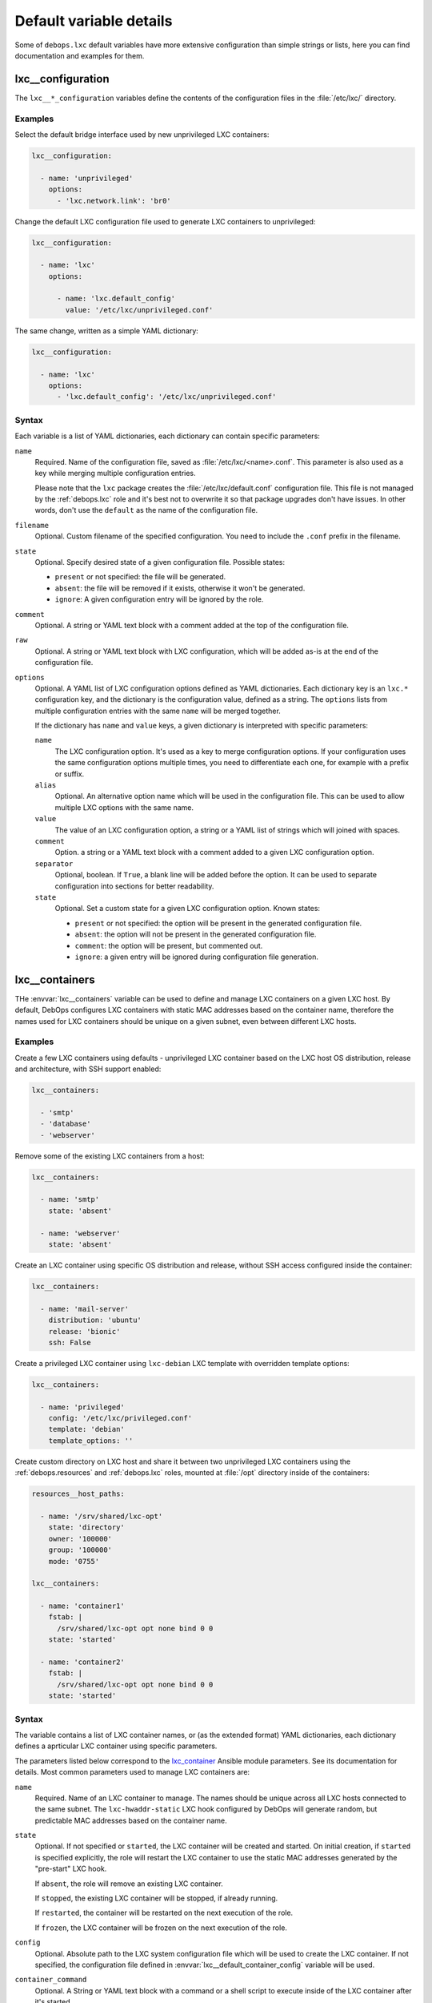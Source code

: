 Default variable details
========================

Some of ``debops.lxc`` default variables have more extensive configuration than
simple strings or lists, here you can find documentation and examples for them.

.. only:: html

   .. contents::
      :local:
      :depth: 1


.. _lxc__ref_configuration:

lxc__configuration
------------------

The ``lxc__*_configuration`` variables define the contents of the configuration
files in the :file:`/etc/lxc/` directory.

Examples
~~~~~~~~

Select the default bridge interface used by new unprivileged LXC containers:

.. code-block:: yaml

   lxc__configuration:

     - name: 'unprivileged'
       options:
         - 'lxc.network.link': 'br0'

Change the default LXC configuration file used to generate LXC containers to
unprivileged:

.. code-block:: yaml

   lxc__configuration:

     - name: 'lxc'
       options:

         - name: 'lxc.default_config'
           value: '/etc/lxc/unprivileged.conf'

The same change, written as a simple YAML dictionary:

.. code-block:: yaml

   lxc__configuration:

     - name: 'lxc'
       options:
         - 'lxc.default_config': '/etc/lxc/unprivileged.conf'

Syntax
~~~~~~

Each variable is a list of YAML dictionaries, each dictionary can contain
specific parameters:

``name``
  Required. Name of the configuration file, saved as
  :file:`/etc/lxc/<name>.conf`. This parameter is also used as a key while
  merging multiple configuration entries.

  Please note that the ``lxc`` package creates the
  :file:`/etc/lxc/default.conf` configuration file. This file is not managed by
  the :ref:`debops.lxc` role and it's best not to overwrite it so that package
  upgrades don't have issues. In other words, don't use the ``default`` as the
  name of the configuration file.

``filename``
  Optional. Custom filename of the specified configuration. You need to include
  the ``.conf`` prefix in the filename.

``state``
  Optional. Specify desired state of a given configuration file. Possible
  states:

  - ``present`` or not specified: the file will be generated.

  - ``absent``: the file will be removed if it exists, otherwise it won't be
    generated.

  - ``ignore``: A given configuration entry will be ignored by the role.

``comment``
  Optional. A string or YAML text block with a comment added at the top of the
  configuration file.

``raw``
  Optional. A string or YAML text block with LXC configuration, which will be
  added as-is at the end of the configuration file.

``options``
  Optional. A YAML list of LXC configuration options defined as YAML
  dictionaries. Each dictionary key is an ``lxc.*`` configuration key, and the
  dictionary is the configuration value, defined as a string. The ``options``
  lists from multiple configuration entries with the same ``name`` will be
  merged together.

  If the dictionary has ``name`` and ``value`` keys, a given dictionary is
  interpreted with specific parameters:

  ``name``
    The LXC configuration option. It's used as a key to merge configuration
    options. If your configuration uses the same configuration options multiple
    times, you need to differentiate each one, for example with a prefix or
    suffix.

  ``alias``
    Optional. An alternative option name which will be used in the
    configuration file. This can be used to allow multiple LXC options with the
    same name.

  ``value``
    The value of an LXC configuration option, a string or a YAML list of
    strings which will joined with spaces.

  ``comment``
    Option. a string or a YAML text block with a comment added to a given LXC
    configuration option.

  ``separator``
    Optional, boolean. If ``True``, a blank line will be added before the
    option. It can be used to separate configuration into sections for better
    readability.

  ``state``
    Optional. Set a custom state for a given LXC configuration option. Known
    states:

    - ``present`` or not specified: the option will be present in the generated
      configuration file.

    - ``absent``: the option will not be present in the generated configuration
      file.

    - ``comment``: the option will be present, but commented out.

    - ``ignore``: a given entry will be ignored during configuration file
      generation.


.. _lxc__ref_containers:

lxc__containers
---------------

THe :envvar:`lxc__containers` variable can be used to define and manage LXC
containers on a given LXC host. By default, DebOps configures LXC containers
with static MAC addresses based on the container name, therefore the names used
for LXC containers should be unique on a given subnet, even between different
LXC hosts.

Examples
~~~~~~~~

Create a few LXC containers using defaults - unprivileged LXC container based
on the LXC host OS distribution, release and architecture, with SSH support
enabled:

.. code-block:: yaml

   lxc__containers:

     - 'smtp'
     - 'database'
     - 'webserver'

Remove some of the existing LXC containers from a host:

.. code-block:: yaml

   lxc__containers:

     - name: 'smtp'
       state: 'absent'

     - name: 'webserver'
       state: 'absent'

Create an LXC container using specific OS distribution and release, without SSH
access configured inside the container:

.. code-block:: yaml

   lxc__containers:

     - name: 'mail-server'
       distribution: 'ubuntu'
       release: 'bionic'
       ssh: False

Create a privileged LXC container using ``lxc-debian`` LXC template with
overridden template options:

.. code-block:: yaml

   lxc__containers:

     - name: 'privileged'
       config: '/etc/lxc/privileged.conf'
       template: 'debian'
       template_options: ''

Create custom directory on LXC host and share it between two unprivileged LXC
containers using the :ref:`debops.resources` and :ref:`debops.lxc` roles,
mounted at :file:`/opt` directory inside of the containers:

.. code-block:: yaml

   resources__host_paths:

     - name: '/srv/shared/lxc-opt'
       state: 'directory'
       owner: '100000'
       group: '100000'
       mode: '0755'

   lxc__containers:

     - name: 'container1'
       fstab: |
         /srv/shared/lxc-opt opt none bind 0 0
       state: 'started'

     - name: 'container2'
       fstab: |
         /srv/shared/lxc-opt opt none bind 0 0
       state: 'started'

Syntax
~~~~~~

The variable contains a list of LXC container names, or (as the extended
format) YAML dictionaries, each dictionary defines a aprticular LXC container
using specific parameters.

The parameters listed below correspond to the `lxc_container`__ Ansible module
parameters. See its documentation for details. Most common parameters used to
manage LXC containers are:

.. __: https://docs.ansible.com/ansible/devel/modules/lxc_container_module.html

``name``
  Required. Name of an LXC container to manage. The names should be unique
  across all LXC hosts connected to the same subnet. The ``lxc-hwaddr-static``
  LXC hook configured by DebOps will generate random, but predictable MAC
  addresses based on the container name.

``state``
  Optional. If not specified or ``started``, the LXC container will be created
  and started. On initial creation, if ``started`` is specified explicitly, the
  role will restart the LXC container to use the static MAC addresses generated
  by the "pre-start" LXC hook.

  If ``absent``, the role will remove an existing LXC container.

  If ``stopped``, the existing LXC container will be stopped, if already
  running.

  If ``restarted``, the container will be restarted on the next execution of
  the role.

  If ``frozen``, the LXC container will be frozen on the next execution of the
  role.

``config``
  Optional. Absolute path to the LXC system configuration file which will be
  used to create the LXC container. If not specified, the configuration file
  defined in :envvar:`lxc__default_container_config` variable will be used.

``container_command``
  Optional. A String or YAML text block with a command or a shell script to
  execute inside of the LXC container after it's started.

``template``
  Optional. Name of the LXC template to use for creating a given LXC container,
  for example ``download``, ``debian``, ``ubuntu``.  If not specified, the
  value of :envvar:`lxc__default_container_template` variable will be used. You
  can find available LXC templates in the :file:`/usr/share/lxc/templates/`
  directory on the LXC host.

``template_options``
  Optional. A string with shell arguments passed to the template script. If not
  specified, arguments suitable for the ``lxc-download`` LXC template will be
  automatically generated based on the LXC host OS distribution, release and
  architecture. To override the automatic creation of arguments, specify an
  empty string.

The parameters below can be used to configure additional aspects of the LXC
containers when managed by the :ref:`debops.lxc` Ansible role:

``fstab``
  Optional. YAML text block with :man:`fstab(5)` configuration to mount
  filesystems inside of the LXC containers. If this parameter is specified, the
  role will create the :file:`/var/lib/lxc/<container>/fstab` file with the
  contents of this parameter and configure the container to mount the
  filesystems specified in this file. Existing LXC containers are not modified.

  See the :man:`lxc.container.conf(5)` ``lxc.mount`` option documentation for
  more details.

``ssh``
  Optional, boolean. If ``True``, the role will use the
  :command:`lxc-prepare-ssh` script to configure SSH access and authorized keys
  in a given LXC container. This will be done only at container creation time.

  If ``False``, the role will not configure SSH access inside of the container.
  It can still be accessed via :command:`lxc-attach` command; Ansible can use
  the ``lxc`` connection plugin locally, or ``lxc_ssh`` connection plugin
  remotely to configure the container without SSH access.

  If not specified, the value of :envvar:`lxc__default_container_ssh` will
  determine the SSH status.

``systemd_override``
  Optional. YAML text block that contains :command:`systemd` unit configuration
  for a particular LXC container instance. If specified, the configuration will
  be added or removed depending on the LXC container state. When the
  :command:`systemd` configuration is changed, the LXC container will be
  restarted.

``distribution``
  Optional. Specify the name of the OS distribution to use with the
  ``lxc-download`` LXC template. If not specified, the
  :envvar:`lxc__default_container_distribution` value will be used.

``release``
  Optional. Specify the name of the OS release to use with the ``lxc-download``
  LXC template. If not specified, the :envvar:`lxc__default_container_release`
  value will be used.

``architecture``
  Optional. Specify the name of the host architecture to use with the
  ``lxc-download`` LXC template. If not specified, the
  :envvar:`lxc__default_container_architecture` value will be used.

You can run the command:

.. code-block:: console

   lxc-create -n container -t download -- -l

to see the list of available unprivileged LXC container images, with
distribution, release and architecture combinations.
